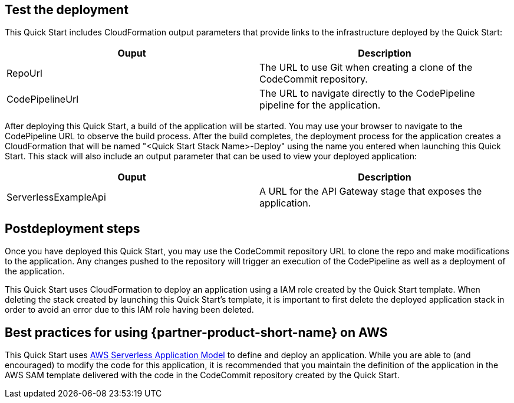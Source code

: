 // Add steps as necessary for accessing the software, post-configuration, and testing. Don’t include full usage instructions for your software, but add links to your product documentation for that information.
//Should any sections not be applicable, remove them

== Test the deployment
This Quick Start includes CloudFormation output parameters that provide links to the infrastructure deployed by the Quick Start:

|===
|Ouput |Description

|RepoUrl |The URL to use Git when creating a clone of the CodeCommit repository.
|CodePipelineUrl |The URL to navigate directly to the CodePipeline pipeline for the application.
|===

After deploying this Quick Start, a build of the application will be started. You may use your browser to navigate to the CodePipeline URL to observe the build process. After the build completes, the deployment process for the application creates a CloudFormation that will be named "<Quick Start Stack Name>-Deploy" using the name you entered when launching this Quick Start. This stack will also include an output parameter that can be used to view your deployed application:

|===
|Ouput |Description

|ServerlessExampleApi |A URL for the API Gateway stage that exposes the application.
|===
  
== Postdeployment steps
// If post-deployment steps are required, add them here. If not, remove the heading
Once you have deployed this Quick Start, you may use the CodeCommit repository URL to clone the repo and make modifications to the application. Any changes pushed to the repository will trigger an execution of the CodePipeline as well as a deployment of the application.

This Quick Start uses CloudFormation to deploy an application using a IAM role created by the Quick Start template. When deleting the stack created by launching this Quick Start's template, it is important to first delete the deployed application stack in order to avoid an error due to this IAM role having been deleted.

== Best practices for using {partner-product-short-name} on AWS
// Provide post-deployment best practices for using the technology on AWS, including considerations such as migrating data, backups, ensuring high performance, high availability, etc. Link to software documentation for detailed information.
This Quick Start uses https://aws.amazon.com/serverless/sam/[AWS Serverless Application Model] to define and deploy an application. While you are able to (and encouraged) to modify the code for this application, it is recommended that you maintain the definition of the application in the AWS SAM template delivered with the code in the CodeCommit repository created by the Quick Start.
